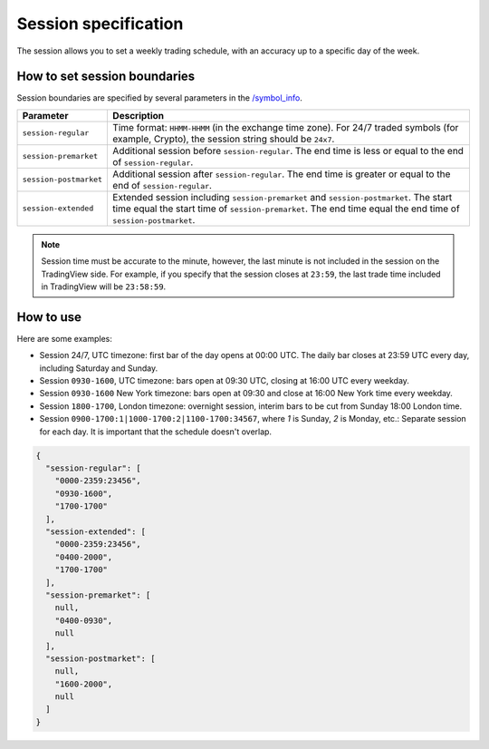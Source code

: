 .. links
.. _`/symbol_info`: https://www.tradingview.com/rest-api-spec/#operation/getSymbolInfo

Session specification
---------------------

The session allows you to set a weekly trading schedule, with an accuracy up to a specific day of the week.

.. image:: ../../images/Data_SessionSpecification_Session.png
   :alt: Session information
   :align: center

How to set session boundaries
..............................

Session boundaries are specified by several parameters in the `/symbol_info`_.

+------------------------+----------------------------------------------------------------------------------------+
| Parameter              | Description                                                                            |
+========================+========================================================================================+
| ``session-regular``    | Time format: ``HHMM-HHMM`` (in the exchange time zone).                                |
|                        | For 24/7 traded symbols (for example, Crypto), the session string should be ``24x7``.  |
+------------------------+----------------------------------------------------------------------------------------+
| ``session-premarket``  | Additional session before ``session-regular``.                                         |
|                        | The end time is less or equal to the end of ``session-regular``.                       |
+------------------------+----------------------------------------------------------------------------------------+
| ``session-postmarket`` | Additional session after ``session-regular``.                                          |
|                        | The end time is greater or equal to the end of ``session-regular``.                    |
+------------------------+----------------------------------------------------------------------------------------+
| ``session-extended``   | Extended session including ``session-premarket`` and ``session-postmarket``.           |
|                        | The start time equal the start time of ``session-premarket``.                          |
|                        | The end time equal the end time of ``session-postmarket``.                             |
+------------------------+----------------------------------------------------------------------------------------+

.. note::
  Session time must be accurate to the minute, however, the last minute is not included in the session on the TradingView side.
  For example, if you specify that the session closes at ``23:59``, the last trade time included in TradingView will be ``23:58:59``.

How to use
...........

Here are some examples:

* Session 24/7, UTC timezone: first bar of the day opens at 00:00 UTC. The daily bar closes at 23:59 UTC every day,
  including Saturday and Sunday.
* Session ``0930-1600``, UTC timezone: bars open at 09:30 UTC, closing at 16:00 UTC every weekday.
* Session ``0930-1600`` New York timezone: bars open at 09:30 and close at 16:00 New York time every weekday.
* Session ``1800-1700``, London timezone: overnight session, interim bars to be cut from Sunday 18:00 London time.
* Session ``0900-1700:1|1000-1700:2|1100-1700:34567``, where *1* is Sunday, *2* is Monday, etc.: Separate session
  for each day. It is important that the schedule doesn\'t overlap.

.. code-block:: json

  {
    "session-regular": [
      "0000-2359:23456",
      "0930-1600",
      "1700-1700"
    ],
    "session-extended": [
      "0000-2359:23456",
      "0400-2000",
      "1700-1700"
    ],
    "session-premarket": [
      null,
      "0400-0930",
      null
    ],
    "session-postmarket": [
      null,
      "1600-2000",
      null
    ]
  }

